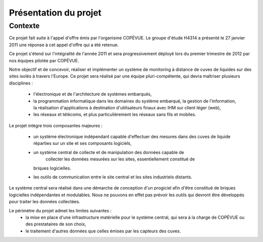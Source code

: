 Présentation du projet
======================

Contexte
--------

Ce projet fait suite à l'appel d'offre émis par l'organisme COPÉVUE. Le groupe
d'étude H4314 a présenté le 27 janvier 2011 une réponse à cet appel d'offre qui
a été retenue.

Ce projet s'étend sur l'intégralité de l'année 2011 et sera progressivement
déployé lors du premier trimestre de 2012 par nos équipes pilotée par COPÉVUE.

Notre objectif et de concevoir, réaliser et implémenter un système de
monitoring à distance de cuves de liquides sur des sites isolés à travers
l'Europe. Ce projet sera réalisé par une équipe pluri-compétente, qui devra
maîtriser plusieurs disciplines :

  * l'électronique et de l'architecture de systèmes embarqués,
  * la programmation informatique dans les domaines du système embarqué, la
    gestion de l'information, la réalisation d'applications à destination
    d'utilisateurs finaux avec IHM sur client léger (web),
  * les réseaux et télécoms, et plus particulièrement les réseaux sans fils et
    mobiles.

Le projet intègre trois composantes majeures :

  * un système électronique indépendant capable d'effectuer des mesures dans
    des cuves de liquide réparties sur un site et ses composants logiciels,
  * un système central de collecte et de manipulation des données capable de
	collecter les données mesurées sur les sites, essentiellement constitué de
    briques logicielles.
  * les outils de communication entre le site central et les sites industriels
    distants.

Le système central sera réalisé dans une démarche de conception d'un progiciel
afin d'être constitué de briques logicielles indépendantes et modulables. Nous
ne pouvons en effet pas prévoir les outils qui devront être développés pour
traiter les données collectées.

Le périmètre du projet admet les limites suivantes :
  * la mise en place d'une infrastructure matérielle pour le système central,
    qui sera à la charge de COPÉVUE ou des prestataires de son choix,
  * le traitement d'autres données que celles émises par les capteurs des
    cuves.

